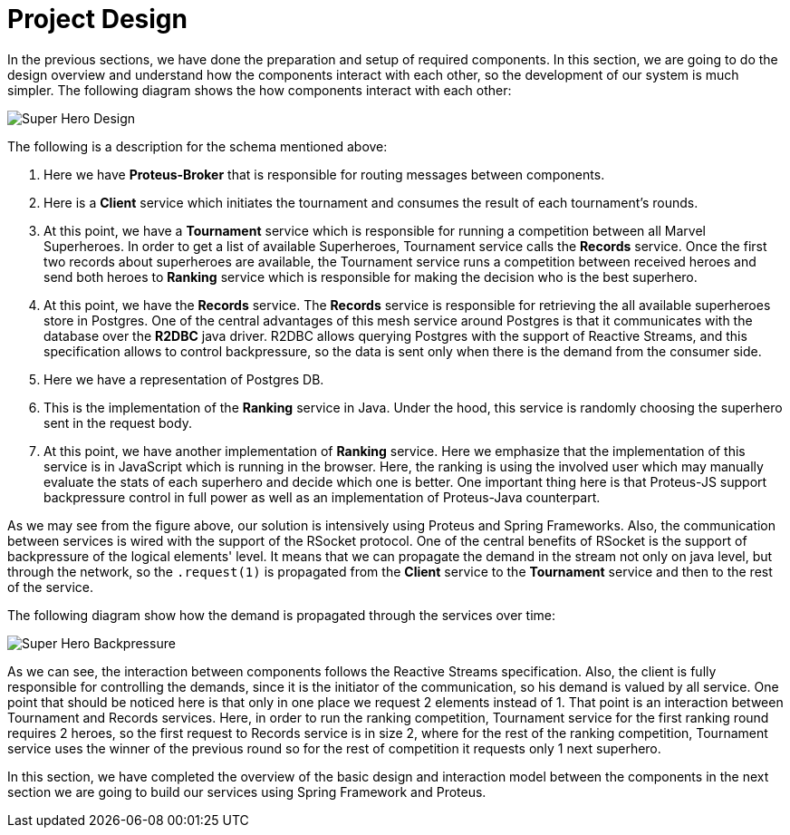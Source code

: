 = Project Design

In the previous sections, we have done the preparation and setup of required components.
In this section, we are going to do the design overview and understand how the components interact with each other, so the development of our system is much simpler.
The following diagram shows the how components interact with each other:

image::images/superhero-demo.png[Super Hero Design]

The following is a description for the schema mentioned above:

1. Here we have *Proteus-Broker* that is responsible for routing messages between components.
2. Here is a *Client* service which initiates the tournament and consumes the result of each tournament's rounds.
3. At this point, we have a *Tournament* service which is responsible for running a competition between all Marvel Superheroes. In order to get a list of available
Superheroes, Tournament service calls the *Records* service. Once the first two records about superheroes are available, the Tournament service runs a competition between received heroes and send both heroes to *Ranking* service which is responsible for making the decision who is the best superhero.
4. At this point, we have the *Records* service. The *Records* service is responsible
for retrieving the all available superheroes store in Postgres. One of the central
advantages of this mesh service around Postgres is that it communicates with the database over the *R2DBC* java driver. R2DBC allows querying Postgres with the support of Reactive Streams, and this specification allows to control backpressure, so the data is sent only when there is the demand from the consumer side.
5. Here we have a representation of Postgres DB.
6. This is the implementation of the *Ranking* service in Java. Under the hood, this service is randomly choosing the superhero sent in the request body.
7. At this point, we have another implementation of *Ranking* service. Here we emphasize that the implementation of this service is in JavaScript which is running in the browser. Here, the ranking is using the involved user which may manually evaluate the stats of each superhero and decide which one is better. One important thing here is that Proteus-JS support backpressure control in full power as well as an implementation of Proteus-Java counterpart.

As we may see from the figure above, our solution is intensively using Proteus and
Spring Frameworks. Also, the communication between services is wired with the
support of the RSocket protocol. One of the central benefits of RSocket is the support of
backpressure of the logical elements' level. It means that we can propagate the demand
in the stream not only on java level, but through the network, so the `.request(1)` is
propagated from the *Client* service to the *Tournament* service and then to the rest of
the service.

The following diagram show how the demand is propagated through the services over time:

image::images/super-hero-backpressure-timeline.png[Super Hero Backpressure]

As we can see, the interaction between components follows the Reactive Streams specification. Also, the client is fully responsible for controlling the demands, since it is the initiator of the communication, so his demand is valued by all service. One point that should be noticed here is that only in one place we request 2 elements instead of 1. That point is an interaction between Tournament and Records services. Here, in order to run the ranking competition, Tournament service for the first ranking round requires 2 heroes, so the first request to Records service is in size  2, where for the rest of the ranking competition, Tournament service uses the winner of the previous round so for the rest of competition it requests only 1 next superhero.

In this section, we have completed the overview of the basic design and interaction model between the components in the next section we are going to build our services using Spring Framework and Proteus.
